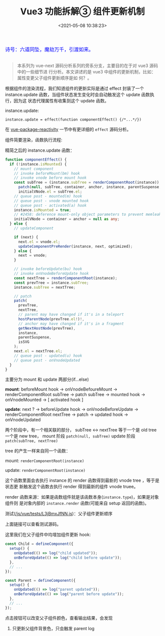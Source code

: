 #+TITLE: Vue3 功能拆解③ 组件更新机制
#+DATE: <2021-05-08 10:38:23>
#+TAGS[]: vue3, vue-next, component
#+CATEGORIES[]: vue
#+LANGUAGE: zh-cn
#+STARTUP: indent

#+begin_export html
<link href="https://fonts.goo~gleapis.com/cs~s2?family=ZCOOL+XiaoWei&display=swap" rel="stylesheet">
<kbd>
<font color="blue" size="3" style="font-family: 'ZCOOL XiaoWei', serif;">
  诗号：六道同坠，魔劫万千，引渡如来。
</font>
</kbd><br><br>
<script src="/js/utils.js"></script>
<script src="/js/vue/vue-next.js"></script>
<!--<script src="https://unpkg.com/vue@next"></script>-->
<script>
insertCssLink("https://unpkg.com/element-plus/lib/theme-chalk/index.css");
</script>
<script src="https://unpkg.com/element-plus/lib/index.full.js"></script>
#+end_export

[[/img/bdx/yiyeshu-001.jpg]]

#+begin_quote
本系列为 vue-next 源码分析系列的旁系分支，主要目的在于对 vue3 源码中的一些细节进
行分析。本文讲述的是 vue3 中组件的更新机制，比如：属性变更父子组件更新顺序是如
何？。
#+end_quote

根据组件的渲染流程，我们知道组件的更新实际是通过 effect 封装了一个
instance.update 函数，当组件状态发生变化时会自动触发这个 update 函数执行，因为这
状态代理属性有收集到这个 update 函数。

instance.update:

~instance.update = effect(function componentEffect() {/*...*/})~

在 [[/vue/vue-mind-map-reactivity/][vue-package-reactivity]] 一节中有更详细的 ~effect~ 源码分析。

组件简要渲染，函数执行流程:

[[/img/vue3/runtime-core/vue-runtime-core-render-component-brief.svg]]

精简之后的 instance.update 函数：
#+begin_src typescript
function componentEffect() {
  if (!instance.isMounted) {
    // mount component
    // invoke beforeMount(bm) hook
    // invoke vnode before mount hook
    const subTree = (instance.subTree = renderComponentRoot(instance));
      patch(null, subTree, container, anchor, instance, parentSuspense, isSVG);
      initialVNode.el = subTree.el;
    // queue post - mounted(m) hook
    // queue post - vnode mounted hook
    // queue post - activated(a) hook
    instance.isMounted = true;
    // #2458: deference mount-only object parameters to prevent memleaks
    initialVNode = container = anchor = null as any;
  } else {
    // updateComponent

    if (next) {
      next.el = vnode.el;
      updateComponentPreRender(instance, next, optimized);
    } else {
      next = vnode;
    }

    // invoke beforeUpdate(bu) hook
    // invoke onVnodeBeforeUpdate hook
    const nextTree = renderComponentRoot(instance);
    const prevTree = instance.subTree;
    instance.subTree = nextTree;

    // patch
    patch(
      prevTree,
      nextTree,
      // parent may have changed if it's in a teleport
      hostParentNode(prevTree.el!)!,
      // anchor may have changed if it's in a fragment
      getNextHostNode(prevTree),
      instance,
      parentSuspense,
      isSVG
    );
    next.el = nextTree.el;
    // queue post - updated(u) hook
    // queue post - onVnodeUpdated
  }
}
#+end_src

主要分为 mount 和 update 两部分(if...else)

*mount*: beforeMount hook -> onVnodeBefoureMount -> renderComponentRoot subTree ->
patch subTree -> mounted hook -> onVnodeMounted -> [ activated hook ]

*update*: next ? -> beforeUpdate hook -> onVnodeBeforeUpdate ->
renderComponentRoot nextTree -> patch -> updated hook -> onVnodeUpdated

两个阶段中，有一个相关联的部分， subTree <-> nextTree 等于一个是 old tree 一个是
new tree， mount 阶段 ~patch(null, subTree)~ update 阶段 ~patch(subTree, nextTree)~

tree 的产生一样来自同一个函数：

mount: ~renderComponentRoot(instance)~

update:  ~renderComponentRoot(instance)~

这个函数里面会去执行 instance 的 render 函数得到最新的 vnode tree ，等于是状态更
新触发这个函数去执行 render 得到最新的组件 vnode truee。

render 函数来源：如果是函数组件就是该函数本身(~instance.type~)，如果是对象组件则
是对象内部的 ~instance.render~ 函数(可能来自 setup 返回的函数)。

测试([[/js/vue/tests/L3jBmxJfNN.js]])：父子组件更新顺序

#+begin_export html
<div id="L3jBmxJfNN"></div>
<script src="/js/vue/tests/L3jBmxJfNN.js"></script>
#+end_export

上面链接可以查看测试源码。

这里我们在父子组件中均增加组件更新 hook:

#+begin_src js
const Child = defineComponent({
  setup() {
    onUpdated(() => log("child updated"));
    onBeforeUpdate(() => log("child before update"));
  },
  // ...
});

const Parent = defineComponent({
  setup() {
    onUpdated(() => log("parent updated"));
    onBeforeUpdate(() => log("parent before update"));
  },
  // ...
});
#+end_src

点击按钮可以改变父子组件颜色，查看输出结果，会发现

1. 只更新父组件背景色，只会触发 parent log
